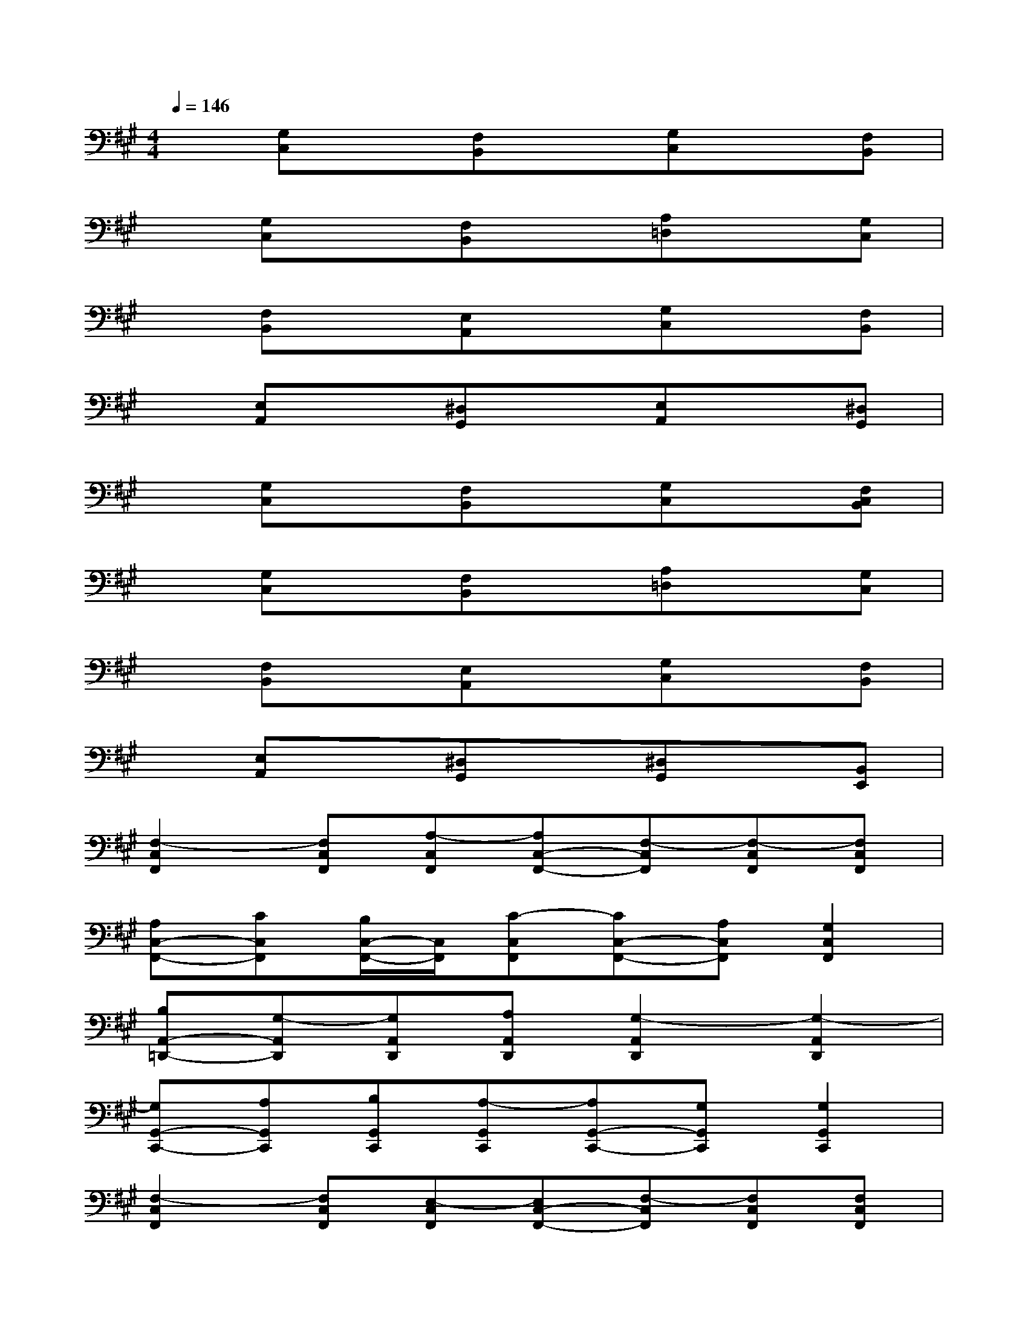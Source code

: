 X:1
T:
M:4/4
L:1/8
Q:1/4=146
K:A%3sharps
V:1
x[G,C,]x[F,B,,]x[G,C,]x[F,B,,]|
x[G,C,]x[F,B,,]x[A,=D,]x[G,C,]|
x[F,B,,]x[E,A,,]x[G,C,]x[F,B,,]|
x[E,A,,]x[^D,G,,]x[E,A,,]x[^D,G,,]|
x[G,C,]x[F,B,,]x[G,C,]x[F,C,B,,]|
x[G,C,]x[F,B,,]x[A,=D,]x[G,C,]|
x[F,B,,]x[E,A,,]x[G,C,]x[F,B,,]|
x[E,A,,]x[^D,G,,]x[^D,G,,]x[B,,E,,]|
[F,2-C,2F,,2][F,C,F,,][A,-C,F,,][A,C,-F,,-][F,-C,F,,][F,-C,F,,][F,C,F,,]|
[A,C,-F,,-][CC,F,,][B,/2C,/2-F,,/2-][C,/2F,,/2][C-C,F,,][CC,-F,,-][A,C,F,,][G,2C,2F,,2]|
[B,A,,-=D,,-][G,-A,,D,,][G,A,,D,,][A,A,,D,,][G,2-A,,2D,,2][G,2-A,,2D,,2]|
[G,G,,-C,,-][A,G,,C,,][B,G,,C,,][A,-G,,C,,][A,G,,-C,,-][G,G,,C,,][G,2G,,2C,,2]|
[F,2-C,2F,,2][F,C,F,,][E,-C,F,,][E,C,-F,,-][F,-C,F,,][F,C,F,,][F,C,F,,]|
[E,C,-F,,-][F,C,F,,][G,C,F,,][F,-C,F,,][F,2C,2F,,2][F,C,-F,,-][G,C,F,,]|
[A,2-A,,2D,,2][A,A,,D,,][G,-A,,D,,][G,A,,-D,,-][A,-A,,D,,][A,2A,,2D,,2]|
[EG,,-C,,-][DG,,C,,][CG,,C,,][C-G,,C,,][C2G,,2C,,2][CG,,-C,,-][EG,,C,,]